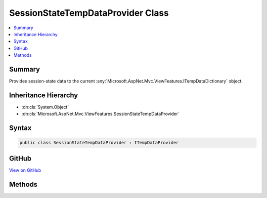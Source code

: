 

SessionStateTempDataProvider Class
==================================



.. contents:: 
   :local:



Summary
-------

Provides session-state data to the current :any:`Microsoft.AspNet.Mvc.ViewFeatures.ITempDataDictionary` object.





Inheritance Hierarchy
---------------------


* :dn:cls:`System.Object`
* :dn:cls:`Microsoft.AspNet.Mvc.ViewFeatures.SessionStateTempDataProvider`








Syntax
------

.. code-block:: csharp

   public class SessionStateTempDataProvider : ITempDataProvider





GitHub
------

`View on GitHub <https://github.com/aspnet/apidocs/blob/master/aspnet/mvc/src/Microsoft.AspNet.Mvc.ViewFeatures/ViewFeatures/SessionStateTempDataProvider.cs>`_





.. dn:class:: Microsoft.AspNet.Mvc.ViewFeatures.SessionStateTempDataProvider

Methods
-------

.. dn:class:: Microsoft.AspNet.Mvc.ViewFeatures.SessionStateTempDataProvider
    :noindex:
    :hidden:

    
    .. dn:method:: Microsoft.AspNet.Mvc.ViewFeatures.SessionStateTempDataProvider.LoadTempData(Microsoft.AspNet.Http.HttpContext)
    
        
        
        
        :type context: Microsoft.AspNet.Http.HttpContext
        :rtype: System.Collections.Generic.IDictionary{System.String,System.Object}
    
        
        .. code-block:: csharp
    
           public virtual IDictionary<string, object> LoadTempData(HttpContext context)
    
    .. dn:method:: Microsoft.AspNet.Mvc.ViewFeatures.SessionStateTempDataProvider.SaveTempData(Microsoft.AspNet.Http.HttpContext, System.Collections.Generic.IDictionary<System.String, System.Object>)
    
        
        
        
        :type context: Microsoft.AspNet.Http.HttpContext
        
        
        :type values: System.Collections.Generic.IDictionary{System.String,System.Object}
    
        
        .. code-block:: csharp
    
           public virtual void SaveTempData(HttpContext context, IDictionary<string, object> values)
    


